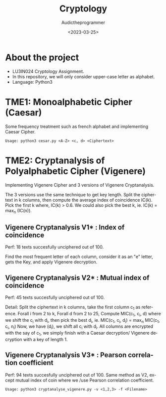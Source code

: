 #+TITLE:    Cryptology
#+AUTHOR:   Audictheprogrammer
#+DATE:     <2023-03-25>
#+LANGUAGE: en

* About the project
- LU3IN024 Cryptology Assignment.
- In this repository, we will only consider upper-case letter as alphabet.
- Language: Python3

* TME1: Monoalphabetic Cipher (Caesar)
Some frequency treatment such as french alphabet and implementing Caesar Cipher.

=Usage: python3 cesar.py <A-Z> <c, d> <Ciphertext>=


* TME2: Cryptanalysis of Polyalphabetic Cipher (Vigenere)
Implementing Vigenere Cipher and 3 versions of Vigenere Cryptanalysis.

The 3 versions use the same technique to get key length.
Split the ciphertext in k columns, then compute the average index of coincidence IC(k).
Pick the first k where, IC(k) > 0.6. We could also pick the best k, ie. IC(k) = max_n (IC(n)).

** Vigenere Cryptanalysis V1* : Index of coincidence
Perf: 18 texts succesfully unciphered out of 100.

Find the most frequent letter of each column, consider it as an "e" letter, gets the Key, and apply Vigenere decryption.

** Vigenere Cryptanalysis V2* : Mutual index of coincidence
Perf: 45 texts succesfully unciphered out of 100.

Detail:
Split the ciphertext in k columns, take the first column c_1 as reference.
Forall i from 2 to k, Forall d from 2 to 25,
Compute MIC(c_1, c_i, d) where we shift the c_i with d_i, then pick the best d_i, ie. MIC(c_1, c_i, d_i) = max_n MIC(c_1, c_i, n_i)
Now, we have (d_i), we shift all c_i with d_i. All columns are encrypted with the say of c_1, we simply finish with a Caesar decryption/ Vigenere decryption with a key of length 1.

** Vigenere Cryptanalysis V3* : Pearson correlation coefficient
Perf: 94 texts succesfully unciphered out of 100.
Same method as V2, except mutual index of coin where we /use Pearson correlation coefficient.

=Usage: python3 cryptanalyse_vigenere.py -v <1,2,3> -f <Filename>=
